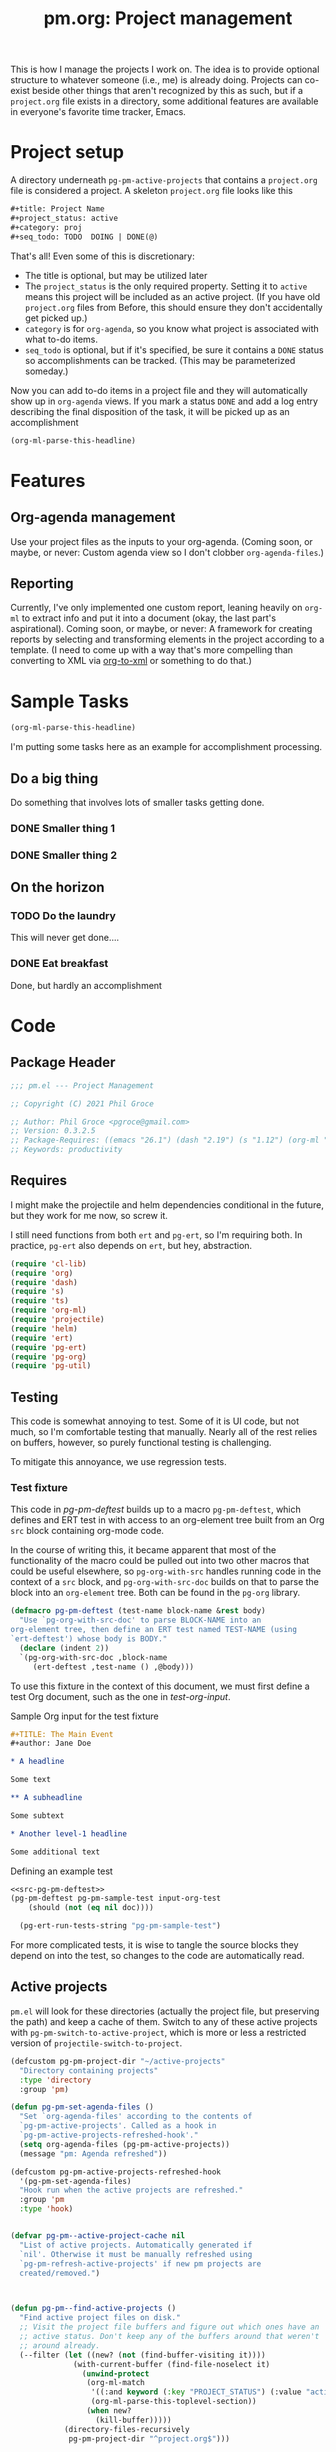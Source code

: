 #+STYLE: <link rel="stylesheet" type="text/css" href="style.css">
#+startup: indent
#+TITLE: pm.org: Project management


This is how I manage the projects I work on. The idea is to provide optional structure to whatever someone (i.e., me) is already doing. Projects can co-exist beside other things that aren't recognized by this as such, but if a =project.org= file exists in a directory, some additional features are available in everyone's favorite time tracker, Emacs.



* Project setup

A directory underneath =pg-pm-active-projects= that contains a =project.org= file is considered a project. A skeleton =project.org= file looks like this

#+begin_src org
  ,#+title: Project Name
  ,#+project_status: active
  ,#+category: proj
  ,#+seq_todo: TODO  DOING | DONE(@)
#+end_src


That's all! Even some of this is discretionary:

- The title is optional, but may be utilized later
- The =project_status= is the only required property. Setting it to =active= means this project will be included as an active project. (If you have old =project.org= files from Before, this should ensure they don't accidentally get picked up.)
- =category= is for =org-agenda=, so you know what project is associated with what to-do items.
- =seq_todo= is optional, but if it's specified, be sure it contains a =DONE= status so accomplishments can be tracked. (This may be parameterized someday.)


Now you can add to-do items in a project file and they will automatically show up in =org-agenda= views. If you mark a status =DONE= and add a log entry describing the final disposition of the task, it will be picked up as an accomplishment

#+begin_src emacs-lisp :results code
  (org-ml-parse-this-headline)
#+end_src




* Features

** Org-agenda management

Use your project files as the inputs to your org-agenda. (Coming soon, or maybe, or never: Custom agenda view so I don't clobber =org-agenda-files=.)

** Reporting

Currently, I've only implemented one custom report, leaning heavily on =org-ml= to extract info and put it into a document (okay, the last part's aspirational). Coming soon, or maybe, or never: A framework for creating reports by selecting and transforming elements in the project according to a template. (I need to come up with a way that's more compelling than converting to XML via [[https://github.com/ndw/org-to-xml][org-to-xml]] or something to do that.)


* Sample Tasks
#+name: test

#+begin_src emacs-lisp :results code
  (org-ml-parse-this-headline)
#+end_src


I'm putting some tasks here as an example for accomplishment processing.

** Do a big thing
Do something that involves lots of smaller tasks getting done.
*** DONE Smaller thing 1
:LOGBOOK:
- State "DONE"       from "DOING"      [2021-07-30 Fri 09:53] \\
  Smaller thing 1 done! Results sent to *someone*.
:END:
*** DONE Smaller thing 2
:LOGBOOK:
- State "DONE"       from "DOING"      [2021-08-06 Fri 09:55] \\
  Smaller thing 2 finished, and sent off to customer.
:END:
** On the horizon
*** TODO Do the laundry
This will never get done....
*** DONE Eat breakfast
Done, but hardly an accomplishment




* Code

** Package Header

#+name: src-header
#+BEGIN_SRC emacs-lisp
  ;;; pm.el --- Project Management

  ;; Copyright (C) 2021 Phil Groce

  ;; Author: Phil Groce <pgroce@gmail.com>
  ;; Version: 0.3.2.5
  ;; Package-Requires: ((emacs "26.1") (dash "2.19") (s "1.12") (org-ml "5.7") (ts "0.3") (projectile "20210825.649") (helm "20210826.553") (pg-util "0.3") (pg-ert "0.1") (pg-org "0.1"))
  ;; Keywords: productivity
#+END_SRC



** Requires

I might make the projectile and helm dependencies conditional in the future, but they work for me now, so screw it.

I still need functions from both =ert= and =pg-ert=, so I'm requiring both. In practice, =pg-ert= also depends on =ert=, but hey, abstraction.

#+name: src-requires
#+begin_src emacs-lisp :noweb-ref requires
  (require 'cl-lib)
  (require 'org)
  (require 'dash)
  (require 's)
  (require 'ts)
  (require 'org-ml)
  (require 'projectile)
  (require 'helm)
  (require 'ert)
  (require 'pg-ert)
  (require 'pg-org)
  (require 'pg-util)
#+end_src



** Testing

This code is somewhat annoying to test. Some of it is UI code, but not much, so I'm comfortable testing that manually. Nearly all of the rest relies on buffers, however, so purely functional testing is challenging.

To mitigate this annoyance, we use regression tests.

*** Test fixture

This code in [[pg-pm-deftest]] builds up to a macro =pg-pm-deftest=, which defines and ERT test in with access to an org-element tree built from an Org =src= block containing org-mode code.

In the course of writing this, it became apparent that most of the functionality of the macro could be pulled out into two other macros that could be useful elsewhere, so =pg-org-with-src= handles running code in the context of a =src= block, and =pg-org-with-src-doc= builds on that to parse the block into an =org-element= tree. Both can be found in the =pg-org= library.

#+name: src-pg-pm-deftest
#+begin_src emacs-lisp :results silent
  (defmacro pg-pm-deftest (test-name block-name &rest body)
    "Use `pg-org-with-src-doc' to parse BLOCK-NAME into an
  org-element tree, then define an ERT test named TEST-NAME (using
  `ert-deftest') whose body is BODY."
    (declare (indent 2))
    `(pg-org-with-src-doc ,block-name
       (ert-deftest ,test-name () ,@body)))
#+end_src

To use this fixture in the context of this document, we must first define a test Org document, such as the one in [[test-org-input]].

#+name: input-org-test
#+caption: Sample Org input for the test fixture
#+begin_src org :noweb-ref test-org-input
  ,#+TITLE: The Main Event
  ,#+author: Jane Doe

  ,* A headline

  Some text

  ,** A subheadline

  Some subtext

  ,* Another level-1 headline

  Some additional text
#+end_src




#+name: test-example-deftest
#+caption: Defining an example test
#+begin_src emacs-lisp :noweb eval :tangle no :results drawer
  <<src-pg-pm-deftest>>
  (pg-pm-deftest pg-pm-sample-test input-org-test
      (should (not (eq nil doc))))

    (pg-ert-run-tests-string "pg-pm-sample-test")
#+end_src


For more complicated tests, it is wise to tangle the source blocks they depend on into the test, so changes to the code are automatically read.


** Active projects

=pm.el= will look for these directories (actually the project file, but preserving the path) and keep a cache of them. Switch to any of these active projects with =pg-pm-switch-to-active-project=, which is more or less a restricted version of =projectile-switch-to-project=.

#+name src-active-projects
#+begin_src emacs-lisp :noweb-ref active-projects
  (defcustom pg-pm-project-dir "~/active-projects"
    "Directory containing projects"
    :type 'directory
    :group 'pm)

  (defun pg-pm-set-agenda-files ()
    "Set `org-agenda-files' according to the contents of
    `pg-pm-active-projects'. Called as a hook in
    `pg-pm-active-projects-refreshed-hook'."
    (setq org-agenda-files (pg-pm-active-projects))
    (message "pm: Agenda refreshed"))

  (defcustom pg-pm-active-projects-refreshed-hook
    '(pg-pm-set-agenda-files)
    "Hook run when the active projects are refreshed."
    :group 'pm
    :type 'hook)


  (defvar pg-pm--active-project-cache nil
    "List of active projects. Automatically generated if
    `nil'. Otherwise it must be manually refreshed using
    `pg-pm-refresh-active-projects' if new pm projects are
    created/removed.")



  (defun pg-pm--find-active-projects ()
    "Find active project files on disk."
    ;; Visit the project file buffers and figure out which ones have an
    ;; active status. Don't keep any of the buffers around that weren't
    ;; around already.
    (--filter (let ((new? (not (find-buffer-visiting it))))
                (with-current-buffer (find-file-noselect it)
                  (unwind-protect
                   (org-ml-match
                    '((:and keyword (:key "PROJECT_STATUS") (:value "active")))
                    (org-ml-parse-this-toplevel-section))
                   (when new?
                     (kill-buffer)))))
              (directory-files-recursively
               pg-pm-project-dir "^project.org$")))

  (defun pg-pm--initialize-active-projects (&optional should-refresh? no-hooks?)
    "Initialize the list of active projects if it is
    uninitialized. If SHOULD-REFRESH? is non-nil, refresh
    the (non-empty) list.

  Calling this function will run the hooks in
  `pg-pm-active-projects-refreshed-hook' if the active projects are
  refreshed; set NO-HOOKS? to a non-nil value to disable this
  behavior."
    (when (or should-refresh?
              (eq nil pg-pm--active-project-cache))
      (setq pg-pm--active-project-cache (pg-pm--find-active-projects))
      (if  no-hooks?
          (message "pm: Not running hooks, no-hooks? is %s" no-hooks?)
        (run-hooks 'pg-pm-active-projects-refreshed-hook))))

  ;;;###autoload
  (defun pg-pm-refresh-active-projects ()
    "Refresh the list of active projects', then run
  `pg-pm-active-projects-refreshed-hook'. Run this command when
  the active projects have changed on-disk, to get the list in
  sync."
    (interactive)
    (pg-pm--initialize-active-projects t)
    (message "Active projects list refreshed"))

  (defun pg-pm-active-projects ()
    "Return the list of active projects."
    (pg-pm--initialize-active-projects)
    pg-pm--active-project-cache)


  (defun pg-pm--projectile-switch-project-action ()
    (let* ((org-files-source
            (helm-build-sync-source "Project Org Files"
              :candidates (->>  (directory-files ".")
                                (--filter (s-ends-with? ".org" it))
                                (--map (cons it it )))))
           (result (helm
                    :sources (list org-files-source
                                   helm-source-projectile-buffers-list
                                   helm-source-projectile-files-list)
                    :buffer "*helm PM project*"
                    :prompt (format "[%s] pattern: " (projectile-project-name)))))
      (cond
       ((stringp result) (find-file result))
       ((bufferp result) (switch-to-buffer result))
       (t result))))

  ;;;###autoload
  (defun pg-pm-switch-to-active-project (&optional arg)
    "Switch to one of the acive projects"
    (interactive)
    (let ((proj (->> (pg-pm-active-projects)
                     (-map #'file-name-directory)
                     (completing-read "Switch to Active Project: ")))
          (projectile-switch-project-action
           #'pg-pm--projectile-switch-project-action))
      (projectile-switch-project-by-name proj arg)))

#+end_src

*** Testing

To do. This uses a lot of general Emacs state and may not be worth trying to unit test.

** Project info

Collect project metadata from each =project.org= file. This amounts to reading the keywords defined at the top level of the file.

#+name: src-project-info
#+begin_src emacs-lisp


  (defmacro pm--to-buffer (buffer-or-file-name &optional err-message)
    "If BUFFER-OR-FILE-NAME is a buffer, return it. If it's a
    string, try to open it as a file name. Otherwise, signal an
    error with ERR-MESSAGE, or a default message."
    (let ((err-message (if err-message
                           err-message
                         "Invalid parameter, must be buffer or file name.")))
      `(let ((b-or-fn ,buffer-or-file-name))
         (cond
          ((bufferp b-or-fn) b-or-fn)
          ((stringp b-or-fn) (find-file-noselect b-or-fn))
          (nil (error ,err-message))))))


  (defun pm-project-meta (key project-file-or-buffer)
    "Assuming KEY is a keyword associated with the toplevel section
  of the project file in PROJECT-FILE-OR-BUFFER, return the
  value. IF the keyword is defined multiple times, get the first
  value. If KEY is not defined, return nil."
    (let ((buff (pm--to-buffer
                  project-file-or-buffer
                  "Invalid parameter: must be project file name or buffer.")))
      (with-current-buffer buff
        (->> (org-ml-parse-this-toplevel-section)
             (org-ml-match `((:and keyword (:key ,key))))
             (--map (org-ml-get-property :value it))
             (first)))))

#+end_src


*** Testing

#+name: input-project-ex
#+begin_src org
  ,#+startup: indent
  ,#+TITLE: Example

  A minimal example.
#+end_src

#+name: test-pm-project-meta
#+begin_src emacs-lisp :noweb eval :tangle no  :exports none
  <<src-project-info>>

  (pg-org-with-src input-project-ex
    (ert-deftest pg-pm-project-meta ()
      (should (s-equals? "Example" (pm-project-meta "TITLE" )))))

  (pg-ert-run-tests-string "pg-pm-sample-test")
#+end_src




** Tasks

Org can be configured to automatically track changes to todo items; this information can be used to provide robust issue-tracking similar to what is available in enterprise systems like Jira. Unfortunately, we can't get at this data directly from the =org-element= interface, so additional code is needed.

In this section we discuss some of the ways Org stores this additional information. We then use it to define an expanded notion of Org todo items, called /tasks/, which make task-tracking information more accessible.

*** Commentary

**** Defining Tasks

We can now parse all the components of the headline that contains task information. But not all headlines are tasks. We define a task as a headline containing:

- A todo keyword
- A most recent (i.e., topmost) status change entry for the current todo keyword

The task can contain other status change entries as well, but if a status change entry does not exist for the current todo status, the headline will not be considered a task.


*** Code

**** Model Org file

Most of the tests for this section will use this org file

#+name: org-logbook-ex
#+caption: Org-mode model file
#+begin_src org
  ,#+name: Model file

  For reasons I don't fully understand, the following will be parse as an itemized list without some obvious preamble showing that it's an Org file, which this is.

  ,* DONE Do a Thing
  :LOGBOOK:
  - State "DONE"       from "DOING"      [2021-08-06 Fri 12:52] \\
    Doing this thing was *difficult,* and required a lot of description here, but it was eventually done.
  - State "DOING"      from "TODO"       [2021-08-06 Fri 11:52] \\
    Finally got around to doing this thing. Yeah!
  - This is just an extraneous logbook entry done at [2021-09-15 Wed]
  -
  -
  :END:

  ,* Another headline I don't care about

  Hi.


#+end_src


**** Extracting logbook items
#+name: hd-extracting-logbook-items

Org-mode headlines can contain a property drawer called =LOGBOOK=. This is primarily used by org-mode to track changes in the todo keyword.

We can get the logbook items using =org-ml-headline-get-logbook-items=. This requires a logging config, which could change, so we define and depend on a custom variable for that config.

A better way to do this might be to generate it dynamically from the values of =org-log-into-drawer= and =org-clock-into-drawer=.


#+name: src-headline-logbook-items
#+begin_src emacs-lisp
  (defcustom pg-pm-project-file-logging-config
    '(:log-into-drawer "LOGBOOK" :clock-into-drawer t)
    "Logging format for drawers in project files."
    :type '(plist)
    :group 'pm)


  (defun pg-pm--headline-logbook-items (headline)
    "Use `org-ml-headline-get-logbook-items' to pull logbook items
  off HEADLINE."
    (org-ml-headline-get-logbook-items
     pg-pm-project-file-logging-config
     headline))
#+end_src

***** Testing
#+name: hd-extracting-logbook-items-testing

#+name: test-headline-logbook-items
#+begin_src emacs-lisp :noweb eval :tangle no :results drawer
<<src-headline-logbook-items>>

  (pg-pm-deftest pg-pm-headline-logbook-items org-logbook-ex
    (-let (((i1 i2 i3) (->> (org-ml-match '(headline) doc)
                            (car)
                            (pg-pm--headline-logbook-items)
                            (--map (->> (org-ml-match '(:first paragraph) it)
                                        (car)))
                            (-map #'org-ml-to-trimmed-string))))
      (should (s-starts-with? "State \"DONE\""  i1))
      (should (s-starts-with? "State \"DOING\"" i2))
      (should (eq nil i3))))

  (pg-ert-run-tests-string "pg-pm-headline-logbook-items")
#+end_src


Notice that even though there's a third item in the logbook (that doesn't correspond to the regex for a state change) it isn't parsed.

As it happens, the output from =org-ml-logbookget-items= is a list of only the two =item= elements that conform to the logbook regex. This appears to be a decision made in =org-element=. Presumably clocks would also be returned.


**** Logging task status changes
Org can be configured to write a logbook entry when certain todo keywords are set. This entry contains useful information, and has a regular form which we can parse.

[[org-logbook-ex]] shows a headline containing several logbook entries. The top two were set by org-mode when the todo status of the headline was changed from =TODO= to =DOING=, and again from =DOING= to =DONE=. We will call entries of this type /status change/ entries, or just status changes.

Logbook entries are just bullet lists, so the logbook can also contain entries for things other than status changes. These entries, however, do not appear to be parsed, as discussed in [[hd-extracting-logbook-items-testing]].


***** Logbook entry regular expression

The regular expression in [[status-change-regex]] parses status change logbook entries.

I've had issues using this regex with strings, possibly because the backslashes required to escape quotation marks are represented in the string somehow. (I was using =org-ml--from-string= which is, of course, private, and may have subtleties in it I do not yet appreciate.)

#+name: src-status-change-regex
#+begin_src emacs-lisp
  (defcustom pg-pm-rx-logbook-status-change
    (rx "State"
        (+ whitespace)
        "\"" (group (+ (not "\""))) "\""
        (+ whitespace)
        "from"
        (+ whitespace)
        "\"" (group (+ (not "\""))) "\"")
    "Regex matching log entries of to-do status changes, per the
    default state format string in
    `org-log-note-headings'. Capturing accomplishments will break
    if that entry in `org-log-note-headings' is changed. (As will
    large chunks of org-agenda.) In that case, it will be necessary
    to customize this regex to correspond."
    :type 'regexp
    :group 'pm)
#+end_src

****** Testing


We can create this one as a normal ERT test.

#+name: test-status-change-regex
#+begin_src emacs-lisp :noweb eval :tangle no :noweb-ref ert-deftest :results drawer
  <<src-status-change-regex>>

  (ert-deftest pg-pm-re-test ()
    (let ((s "State \"DONE\"       from \"DOING\"      [2021-08-06 Fri 12:52]"))
      (should (s-match pg-pm-rx-logbook-status-change s))
      (should (equal (s-match pg-pm-rx-logbook-status-change s)
                     (list "State \"DONE\"       from \"DOING\""
                           "DONE"
                           "DOING")))))

  (pg-org-ert-run-tests "pg-pm-re-test")
#+end_src




***** Parsing status change information

This function parses an individual logbook entry, pulling out the status change information if it's an autologged status change.

The format for this entry is technically settable in a variable (todo: find and cite) but the org-agenda code apparently makes assumptions about this format that make it difficult to change in practice.

#+name: src-parse-task-status-change
#+begin_src emacs-lisp
  (defun pg-pm--parse-task-status-change (lb-item)
    "Attempt to parse LB-ITEM as if it were a task status
  change. If successful, return a list of the state it was changed
  to (as a symbol), the state it was changed from (as a symbol),
  the timestamp, and an org paragraph element representing any
  additional notes provided by the user.

  If LB-ITEM does not conform to the standard form for status
  changes, return nil."
    ;; parse out the to and from states
    (-when-let* (((s ts . the-rest) (org-ml-item-get-paragraph lb-item))
                 ((_ to from) (s-match pg-pm-rx-logbook-status-change (org-ml-to-trimmed-string s)))
                 ;; if notes exist, create as new paragraph
                 (notes (if (org-ml-is-type 'line-break (first the-rest))
                            ;; trick to inline (cdr the-rest) as args
                            (let ((para-objs (-map (lambda (x) `(quote ,x)) (cdr the-rest))))
                              (eval `(org-ml-build-paragraph ,@para-objs)))
                          ;; no additional notes == empty paragraph
                          (org-ml-build-paragraph))))
      (list (intern to) (intern from) ts notes)))
#+end_src

****** Testing



#+name: test-parse-task-status-change
#+begin_src emacs-lisp :noweb eval :tangle no :results drawer
    <<parse-task-status-change>>

  (pg-pm-deftest pg-pm-status-change-items-test org-logbook-ex
    (-let* (((i1 i2) (->> (org-ml-match '(:any * item) doc)
                          (-map #'pg-pm--parse-task-status-change))))
      (should (equal `(DONE DOING ,(ts-parse-org "[2021-08-06 Fri 12:52]"))
                     (list (first i1) (second i1) (ts-parse-org-element (third i1)))))
      (should (equal `(DOING TODO ,(ts-parse-org "[2021-08-06 Fri 11:52]"))
                     (list (first i2) (second i2) (ts-parse-org-element (third i2)))))
      ))

  (pg-org-ert-run-tests "pg-pm-status-change-items-test")
#+end_src





***** Building and querying tasks

=pg-pm-task-query= permits the selection of tasks in a document based on the current status, the previous status, or the time of the last update. There are more possibilities for search, but these catch a fair number of use cases. The code is modular enough that it could be extended (for instance, to the timestamps of status changes other than the most recent one) without too much work, I think/hope.

#+name: src-task-query
#+begin_src emacs-lisp
  (defun pg-pm--task (search-pred node)
    "Returns a task if the search criteria represented by
  SEARCH-PRED are met. Otherwise, returns nil.

  To qualify as a task, the node must have a logbook containing
  items that match the format for status changes. (See
  `pg-pm--parse-task-status-change'.) The most recent such entry
  must be for the current todo status, represented by CURR-STATUS.

  If so, the current status, previous status, timestamp, and
  additional notes from the most recent status change are passed
  into SEARCH-PRED, which should return non-nil if the status
  change matches the search criteria.

  The return value of this function is a list representing the
  task. The first item is the symbol 'task, tagging the list as a
  task. Subsequent items, in order, are: The org-element node for
  the headline representing the task; the list of parsed status
  changes as returned from `pg-pm--parse-task-status-change'; and a
  list of any other logbook items that do not conform to the
  `pg-pm--parse-task-status-change' format."
    (-when-let* ((status-changes
                  (->> (org-ml-headline-get-logbook-items
                        pg-pm-project-file-logging-config node)
                       (-map #'pg-pm--parse-task-status-change)))

                 ((to from ts notes) (car status-changes)))
      (when (and (eq curr-status to)
                 (funcall search-pred to from ts))
        (list 'task node status-changes other))))

  (defun pg-pm--search-pred (curr-status prev-status after before)
    "Build a function that will return true if the criteria for
  time bounding and current/previous status are met. Semantics of
  these values are described in `pg-pm-task-query'."
    (let ((always-true (lambda (x) t))

          ;; Current status
          (cs-pred (if curr-status
                       (lexical-let ((-val curr-status))
                         (lambda (x) (eq -val (symbol-name x))))
                     always-true))
          ;; Previous status
          (ps-pred (if prev-status
                       (lexical-let ((-val prev-status))
                         (lambda (x) (eq -val (symbol-name x))))
                     always-true))
          ;; Before and after the timestamp
          (after-pred (if after
                          (lexical-let ((-val after))
                            (lambda (x) (ts> x -val)))
                        always-true))
          (before-pred (if before
                           (lexical-let ((-val before))
                             (lambda (x) (ts<= x -val))))))
      (lambda (task-todo task-cs task-ps task-ts)
        (and (funcall cs-pred task-cs)
             (funcall ps-pred task-ps)
             (funcall after-pred task-ts)
             (funcall before-pred task-ts)))))


  (cl-defun pg-pm-task-query (&key curr-status prev-status after before node)
    "Fetch all tasks in NODE that meet the criteria set by
    CURR-STATUS, PREV-STATUS, AFTER, and BEFORE.

  The first four parameters represent search criteria in the task.

  CURR-STATUS is the current status (i.e., todo keyword) of the
  task. PREV-STATUS is the previous status of the test, as
  determined by the most recent logbook entry. Both of these should
  be expressed as capitalized strings. If either of these are nil,
  they are ignored.

  AFTER should be a `ts' struct, representing a point in time after
  which the last status change should have taken place. BEFORE
  should be a `ts' struct, representing a point in time before or
  at which the last status change should have taken place. If
  either are nil, they represent an open interval.

  Examples:

  (pg-pm-task-query \"DONE\" \"DOING\" <May 1 2000> <July 1 2000>)
  would fetch tasks with a status DONE that were transitions from
  DOING between May 1 and July 1 2000. (parameters in square
  brackets should be ts structs representing those times.)

  (pg-pm-task-query nil \"DOING\" <May 1 2000> <July 1 2000>) will
  fetch tasks between May and July 2000 with any todo status that
  were transitioned from DOING.

  (pg-pm-task-query \"DONE\" nil <May 1 2000> <July 1 2000>) will
  fetch tasks transitioned between May and July 2000 with the DONE
  todo status, irrespective of what status they were transitioned
  from.

  (pg-pm-task-query \"DONE\" \"DOING\" nil <July 1 2000>) will
  fetch tasks transitioned to DONE from DOING at any time up
  to (and including) July 2000.

  (pg-pm-task-query \"DONE\" \"DOING\" <MAY 1 2000>) will fetch
  tasks transitioned to DONE from DOING at any time after May 1
  2000."
    (let* ((search-pred
            (pg-pm--search-pred curr-status prev-status after before))
           (match-criteria (if curr-status
                           `(:and headline (:todo-keyword ,curr-status))
                         `headline)))
      (->> (org-ml-match `(:any * ,match-criteria)
                         node)
           (-filter (-partial #'pg-pm--task search-pred)))))

#+end_src

****** Testing

#+name: task-query-test-input
#+caption: Test input for pg-pm-task-query test
#+begin_src org

  ,* Tasks

  ,** DONE Do a Thing
   :LOGBOOK:
   - State "DONE"       from "DOING"      [2021-08-06 Fri 12:52] \\
     Notes
   - State "DOING"      from "TODO"       [2021-08-06 Fri 11:52] \\
     Notes 2
   - Not a status change [2021-09-15 Wed]
   -
   -
   :END:

  ,** TODO Not a task (yet)

  Just noodling
#+end_src


#+name: test-task-query
#+begin_src emacs-lisp :noweb eval :tangle no
  <<src-pg-pm-deftest>>
  <<src-task-query>>

  (pg-pm-deftest pg-pm-task-query-test task-query-test-input
    (should (not (equal nil (pg-pm-task-query :curr-status "DONE")))))

  (pg-org-ert-run-tests "pg-pm-task-query-test")
#+end_src

** Accomplishments

Accomplishments are similar to milestones, but perhaps a bit less premeditated.

*** Selecting headlines
Consider the selection of =DONE= headlines.

#+begin_src  emacs-lisp :tangle no :exports code
  (let ((config (list :log-into-drawer "LOGBOOK" :clock-into-drawer t)))
      (->> (org-ml-parse-subtrees 'all)
           (org-ml-match '(:any * (:todo-keyword "DONE")))
           (--map (org-ml-headline-get-logbook-items config it))))
#+end_src

Let's pull apart this functionality. First: finding candidate accomplishments. I'm calling these "accandidates," mainly because that's very distinctive and easy to both pronounce and search for/replace.

An accandidate is quite simple, there's almost no need to define this as a function. It does, however, make it clear that we're introducing an abstraction, and it makes a convenient choice point if the notion of an accandidate (wow this is a dumb word) ever becomes more complicated.

#+name: src-accandidates
#+begin_src emacs-lisp
  (defun pg-pm--accandidates (node)
    "Return headline nodes for all tasks under NODE with the keyword DONE.

  As a practical matter, NODE can be a list of subtrees (i.e., the
  return value of `org-ml-parse-subtrees')"
    (org-ml-match '(:any * (:and headline (:todo-keyword "DONE"))) node))
#+end_src

Let's test this out.

#+begin_src emacs-lisp :noweb eval :tangle no :results code :exports none
  <<src-accandidates>>
  <<src-headline-logbook-items>>

  (->> (org-ml-parse-subtrees 'all)
       (pg-pm--accandidates)
       (-map #'pg-pm--headline-logbook-items))
#+end_src

*** Parsing logbook entries

There's a lot of useful, parseable information in logbook entries, but it isn't part of the Org format, so the Org element tree just stores it as strings. We need to write some additional code to take full advantage of the information they contain.

Org will automatically add a logbook entry when to-do items are set to certain resolutions, as specified by the user. The format of this entry is specified in =org-log-note-headings=. It can be redefined, but Org documents that doing so will break =org-agenda=, so it seems safe to rely on this format in general. Based on that, it's easy enough to write a regular expression for any state transition, capturing the current to-do state, the new state, the timestamp of the change, and any notes the user has added.

#+begin_src emacs-lisp :noweb-ref strans-regex
  (defcustom pg-pm-rx-logbook-resolved
    (rx "State"
        (+ whitespace)
        "\"" (group (+ (not "\""))) "\""
        (+ whitespace)
        "from"
        (+ whitespace)
        "\"" (group (+ (not "\""))) "\"")
    "Regex matching log entries of to-do state transitions, per the
    default state format string in
    `org-log-note-headings'. Capturing accomplishments will break
    if that entry in `org-log-note-headings' is changed. (As will
    large chunks of org-agenda.) In that case, it will be necessary
    to customize this regex to correspond."
    :type 'regexp
    :group 'pm)
#+end_src

Using this, we can convert a logbook entry corresponding to this regular expression (which I call a /state-transition log entry/ or /strans log entry/) into a simple list.

#+begin_src emacs-lisp :noweb-ref parse-strans-log-entry
  (defun pg-pm--parse-strans-log-entry (lb-item)
    "If LB-ITEM is a logbook entry that looks like it was generated
  when a to-do item's status changed, parse it and return a list of
  the state it was changed to (as a symbol), the state it was
  changed from (as a symbol), the timestamp, and an org paragraph
  element representing any additional notes provided by the
  user. Otherwise, return nil."
    ;; Start by getting the paragraph portion of the logbook item
    (-when-let* [((s ts . the-rest)  (org-ml-item-get-paragraph lb-item))
                 ;; parse out the to and from states
                 ((_ to from) (->> (org-ml-to-trimmed-string s)
                                   (s-match pg-pm-rx-logbook-resolved)))
                 ;; if notes exist, create as new paragraph
                 (notes (if (org-ml-is-type 'line-break (first the-rest))
                            ;; trick to inline (cdr the-rest) as args
                            (let ((para-objs (-map (lambda (x) `(quote ,x)) (cdr the-rest))))
                              (eval `(org-ml-build-paragraph ,@para-objs)))
                          ;; no additional notes == empty paragraph
                          (org-ml-build-paragraph)))]
      (list (intern to) (intern from) ts notes)))


  (defun pg-pm--strans-to-string (strans)
    "Render the data structure returned by
    `pg-pm--parse-strans-log-entry' as a string."
    (-let [(to from ts notes) strans]
      (format "#(%s %s \"%s\" \"%s\")"
              (symbol-name to)
              (symbol-name from)
              (org-ml-to-trimmed-string ts)
              (org-ml-to-trimmed-string notes))))
#+end_src


That's a little dense. Let's test it out.

#+begin_src emacs-lisp :noweb eval :tangle no :results code :exports none
  <<src-accandidates>>
  <<headline-logbook-items>>
  <<strans-regex>>
  <<parse-strans-log-entry>>

  (-let [(to from ts notes)
         (->> (org-ml-parse-subtrees 'all)
              (pg-pm--accandidates)
              (first)
              (pg-pm--headline-logbook-items)
              (first)
              (pg-pm--parse-strans-log-entry))]
    notes)
#+end_src

The string version is a bit easier to read.

#+begin_src emacs-lisp :noweb eval :tangle no :results code :exports none
    <<src-accandidates>>
    <<headline-logbook-items>>
    <<strans-regex>>
    <<parse-strans-log-entry>>

    (->> (org-ml-parse-subtrees 'all)
         (pg-pm--accandidates)
         (first)
         (pg-pm--headline-logbook-items)
         (first)
         (pg-pm--parse-strans-log-entry)
         (pg-pm--strans-to-string))
#+end_src


*** Tasks

Tasks are regular todo items that have been logged with some discipline. Don't have those? No problem, but they won't be picked up as tasks.

Specifically, something is a capital-t Task if the /last/ logbook entry for the headline is logged in Org's format for logging todo keywords, /and/ it matches the todo-keyword status of the headline's current keyword. (Put another way, if the current status of the headline was logged.)

#+begin_src emacs-lisp




  (defun pg-pm--build-task (headline)
    "Return a task from HEADLINE, or nil if HEADLINE is not a task."
    (let ((logbook-entries (->> headline
                                (pg-pm--headline-logbook-items)
                                (-map #'pg-pm--parse-strans-log-entry))))
      (when (pg-pm--accomplishment? headline logbook-entries)
        (list headline (or (first logbook-entries)
                           (org-ml-get-property :title headline))))))


  (defun pg-pm--accomplishment-headline (accomplishment)
    "Get the headline associated with ACCOMPLISHMENT."
    (-let [(headline _) accomplishment]
      headline))

  (defun pg-pm--accomplishment-strans (accomplishment)
    "Get the state transition entry associated with ACCOMPLISHMENT."
    (-let [(_ strans) accomplishment]
      strans))

  (defun pg-pm--accomplishment-to-string (accomplishment)
    "Render the data structure returned by
    `pg-pm--build-accomplishment' as a string."
    (-let [(headline strans) accomplishment]
      (format "#(\"%s\" %s)"
              (org-ml-to-trimmed-string headline)
              (pg-pm--strans-to-string strans))))
#+end_src


*** Time manipulation

This library uses [[https://github.com/alphapapa/ts.el][ts.el]] to do time manipulation. These functions make =ts-adjust= a little easier to use with dynamic input.

#+begin_src emacs-lisp :noweb-ref time-manip
  (defun pm-time-spec-from-string (time-spec)
    "Return a list of adjustments based on TIME-SPEC.

  The format of TIME-SPEC is a series of adjustments of the form \"<num><unit>\",
  where num is an integer (possibly negative) and unit is one of the following unit specifiers:

     Y : year
     M : month
     d : day
     h : hour
     m : minute
     s : second

  For example, \"4y\" represents an adjustment of four years,
  or ('year 4) as a `ts-adjust' adjustment. \"3d14h\"
  represents ('day 3 'hour 14). Otherwise, all semantics of
  `ts-ajust' are observed."
    (let ((s2 time-spec)
          (regex (rx bol
                     (group (* (or "+" "-"))
                            (+ digit))
                     (group (or "Y" "M" "d" "h" "m" "s"))))
          (unit-alist '(("Y" . year)
                        ("M" . month)
                        ("d" . day)
                        ("h" . hour)
                        ("m" . minute)
                        ("s" . second))))
      (cl-loop until (s-equals? "" s2)
               collect (-let [(all num unit) (s-match regex s2)]
                         (if (eq all nil)
                             (error "Invalid time spec '%s'" time-spec)
                           (progn
                             (setq s2 (substring-no-properties s2 (length all)))
                             (list (cdr (assoc unit unit-alist))
                                   (string-to-number num))))))))


  (defun pm-ts-adjust-from-string (time-spec-string ts)
    "Like `ts-adjust', but instead of an series of adjustments,
  adjust from a string representation derived from
  `pg-time-spec-from-string'. TIME-SPEC-STRING contains the
  adjustment string; it is applied to TS.

  For the format of TIME-SPEC-STRING, see
  `pg--time-spec-from-string'."
    (eval `(ts-adjust
            ,@(->> (pm-time-spec-from-string time-spec-string)
                   (-flatten)
                   (-map (lambda (x) `(quote ,x))))
            ,ts)))
#+end_src

#+RESULTS:
: pm-ts-adjust-from-string


In addition to =ts-adjust=, we also use =ts-parse-org-element= to convert between Org timestamps and =ts=-style time structures.

So that's how we bridge the gap between =org-ml= and =ts=.


*** Building an accomplishment record

With all these tools in place, we can now match to-do items that we define as accomplishments. A finished task is an accomplishment if and only if:

- It's completed (i.e., status is =DONE=)
- We have a record of its completion (i.e., the last state transition entry matches the state of the finished item)

We also need some description of what was accomplished. When it exists, the notes associated with the state transition entry serve the purpose. If notes do not exist, we will currently assume the actual text of the headline will suffice.

We may add more criteria to this definition later (e.g., that they must be tagged as accomplishments) but that needs to be answered with use.

(You may wonder why this isn't a =defclass=. The reason is mainly that Emacs documentation doesn't handle functions generated by =defclass= too well, and I like my code to be discoverable from there.)

#+begin_src emacs-lisp :noweb-ref build-accomplishment
  (defun pg-pm--accomplishment? (headline strans-entries)
    "Returns a true value if the entries in STRANS-ENTRIES
    constitute an actual accomplishment, otherwise nil.

  STRANS-ENTRIES should be a list of state transition logbook
  entries, as processed by `pg-pm--parse-strans-log-entry'."
    ;; To be an accomplishment, there must be a logbook entry
    ;; corresponding to the current to-do state of the headline (so the
    ;; info in the first logbook entry and the headline to-do state must
    ;; match), and the to-do state of the headline must indicate that
    ;; the task is finished (which currently just means it's in state
    ;; DONE).
    ;;
    ;; If more than one to-do state indicated that a task was finished,
    ;; we'd also have to check that the state on the entry matched the
    ;; one on the headline, but with one finishing state, we get that
    ;; for free, so to speak.
    (and (equal "DONE" (org-ml-get-property :todo-keyword headline))
         (equal 'DONE (first (first strans-entries)))))


  (defun pg-pm--build-accomplishment (headline)
    "Return an accomplishment record for HEADLINE. The
  accomplishment record contains the headline, the transition log
  entry corresponding to the finishing of the accomplishment, and
  all the elements of the transition log entry, as returned by
  `pg-pm--parse-strans-log-entry'.

  If the headline is not, in fact, an accomplishment, this function
  returns nil."
    (let ((logbook-entries (->> headline
                                (pg-pm--headline-logbook-items)
                                (-map #'pg-pm--parse-strans-log-entry))))
      (when (pg-pm--accomplishment? headline logbook-entries)
        (list headline (or (first logbook-entries)
                           (org-ml-get-property :title headline))))))


  (defun pg-pm--accomplishment-headline (accomplishment)
    "Get the headline associated with ACCOMPLISHMENT."
    (-let [(headline _) accomplishment]
      headline))

  (defun pg-pm--accomplishment-strans (accomplishment)
    "Get the state transition entry associated with ACCOMPLISHMENT."
    (-let [(_ strans) accomplishment]
      strans))

  (defun pg-pm--accomplishment-to-string (accomplishment)
    "Render the data structure returned by
    `pg-pm--build-accomplishment' as a string."
    (-let [(headline strans) accomplishment]
      (format "#(\"%s\" %s)"
              (org-ml-to-trimmed-string headline)
              (pg-pm--strans-to-string strans))))
#+end_src

Used thusly:

#+begin_src emacs-lisp :noweb eval :tangle no :results drawer :exports code
  <<src-accandidates>>
  <<headline-logbook-items>>
  <<strans-regex>>
  <<parse-strans-log-entry>>
  <<build-accomplishment>>

  (->> (org-ml-parse-subtrees 'all)
       (pg-pm--accandidates)
       (-keep #'pg-pm--build-accomplishment)
       (first)
       (pg-pm--accomplishment-to-string))
#+end_src

As you can see, =pg-pm--build-accomplishment= is both a constructor and a predicate, so we can throw a list of maybe-accomplishments at it and use =-keep= to filter out the non-accomplishments.

*** Org-mode representation of accomplishments

The accomplishment record is convenient for processing, but we'll eventually want to represent accomplishments in Org. Building that now also gives us a "free" string representation. Here's what we're shooting

#+begin_src emacs-lisp :noweb-ref accomplishment-to-org
  (defun pg-pm--accomplishments-build-plain-list (acc-items)
    "Build a plain-list with ACC-ITEMS as a list, not inlined."
    (if acc-items
        (eval `(org-ml-build-plain-list ,@(-map (lambda (x) `(quote ,x)) acc-items)))
      (org-ml-build-plain-list)))


  (defun pg-pm--accomplishments-build-headline (project-name accomplishments)
    "Turn a list of accomplishments to an org-element headline."
    (->> accomplishments
         (-map #'pg-pm--accomplishment-build-item)
         (pg-pm--accomplishments-build-plain-list)
         (org-ml-build-section)
         (org-ml-build-headline
          :title (org-ml-build-secondary-string! project-name))))

  (defun pg-pm--format-time(org-ts)
    (->> (ts-parse-org-element org-ts)
         (ts-format "%d %b")
         (format "/%s/")))

  (defun pg-pm--accomplishment-build-item (accomplishment)
    "Convert ACCOMPLISHMENT, an accomplishment record, to an
    org item representation. If ACCOMPLISHMENT is nil, return
    nil."
    (-let* (((headline (_ _ ts notes)) accomplishment)
            (ts-formatted (pg-pm--format-time ts))
            (notes-formatted (org-ml-to-trimmed-string notes))
            (para-string (format "%s: %s" ts-formatted notes-formatted)))
      (org-ml-build-item! :paragraph para-string)))
#+end_src

This should generate something that looks like:

#+begin_src org :tangle no
   ,* DCO Modeling
     - /(Jan 1 2021)/: Extracted workflows from Sari and Chuck's training
   ,* Line Project
     - /(Jan 2 2021)/: Contracting paperwork filed with Finance for external collaborator
#+end_src


Used thusly:

#+begin_src emacs-lisp :noweb eval :tangle no :results code :exports code
  <<src-accandidates>>
  <<headline-logbook-items>>
  <<strans-regex>>
  <<parse-strans-log-entry>>
  <<build-accomplishment>>
  <<accomplishment-to-org>>


  (->> (org-ml-parse-subtrees 'all)
       (pg-pm--accandidates)
       (-keep #'pg-pm--build-accomplishment)
       (first)
       (pg-pm--accomplishment-build-item)
       (org-ml-to-trimmed-string))
#+end_src




*** Building the accomplishment report


Time to build the report.


#+begin_src emacs-lisp :noweb-ref accomplishment-report
  (defun pg-pm--recent-accomplishments? (beg end accomplishment)
    "Return ACCOMPLISHMENT if its timestamp "
    (-let* (((_ (_ _ ts _)) accomplishment)
            (ts (ts-parse-org-element ts)))
      ;; ts-in is beg <= ts <= end, which means a time could be in
      ;; ranges a->b and in b->c. Defining it this way makes binning
      ;; easier. Which I won't be doing, so I don't know why I care, but
      ;; that's the story of my life.
      (when (and (ts< beg ts)
                 (ts>= end ts))
        accomplishment)))

  (defun pg-pm--beginning-time (end time-offset)
    "Return the beginning of a time range ending with END and
    defined relative to END by TIME-OFFSET. Signal an error if
    TIME-OFFSET is net positive (i.e., if the beginning would be
    after the end)."
    (let ((beg (pm-ts-adjust-from-string time-offset end)))
      (if (ts< end beg)
          (error "Beginning time is in the future (use negative offsets)")
        beg)))


  (defun pg-pm--headlines-from-project-file (begin end project-file-name)
    "Return an alist entry of accomplishments, keyed by project name."
    (with-current-buffer (find-file-noselect project-file-name)
      (let ((project-name (pm-project-meta "TITLE" project-file-name)))
        (->> (org-ml-parse-subtrees 'all)
             (pg-pm--accandidates)
             (-keep #'pg-pm--build-accomplishment)
             (-keep (-partial #'pg-pm--recent-accomplishments?
                              begin end))
             (pg-pm--accomplishments-build-headline project-name)))))


  ;;  headline -> section -> plain-list -> [item -> paragraph]



  (defun pg-pm-accomplishment-report (&optional time-offset)
    "Compile an accomplishment report from the tasks that have
  been closed in a time period. Accomplishments are extracted from
  the files returned by `pg-pm-active-projects'.

  If TIME-OFFSET is nil, prompt the user for a time specification,
  indicating how old an accomplishment can be before it is included
  in the report. The syntax for this specification is given in
  `pg-time-spec-from-string'."
    (interactive)
    (let* ((time-offset (or time-offset
                            (read-string "Find since: " "-7d")))
           (end (ts-now))
           (begin (pg-pm--beginning-time end time-offset))
           (toplevel (org-ml-build-section
                      (org-ml-build-keyword "TITLE" "Accomplishments Report")))
           (headlines
            (--map (pg-pm--headlines-from-project-file begin end it)
                   (pg-pm-active-projects)))
           (buff (get-buffer-create "*Accomplishments*")))
      (with-current-buffer buff
        (erase-buffer)
        (cd pg-pm-project-dir)
        (org-mode)
        (org-indent-mode)
        (insert (org-ml-to-string toplevel))
        (--map
         (insert (org-ml-to-string it))
         headlines))
      (switch-to-buffer buff)))
#+end_src

**** Testing

We will use a simplified version of the example above, which includes a lot of edge cases.

#+name:
#+caption: Org-mode snippet
#+begin_src org

  ,* Tasks

  ,** DONE Do a Thing
   :LOGBOOK:
   - State "DONE"       from "DOING"      [2021-08-06 Fri 12:52] \\
     Notes
   - State "DOING"      from "TODO"       [2021-08-06 Fri 11:52] \\
     Notes 2
   - Not a status change [2021-09-15 Wed]
   -
   -
   :END:

  ,** TODO Not a task (yet)
#+end_src



** Reboot

A lot of the foregoing was ad-hoc. A more principled approach would be:

- Query projects for general project and task data
- Format the results of that query in a report

Where both these processes are generalized.

We can see that =org-ml= takes us a lot of the way there, but not all the way. That's mainly because some of the things we're interested in exist "above" the level of the element tree–for instance, the history information in the logbook entries that Org treats as a sequence of secondary strings. It would be very nice if we could use the =org-ml= node selection syntax for the whole search though, instead of relying on regular expressions.

The reporting is basically fine, but separating the document structure from the content a bit more would be nice. There's a reason so many data-based web apps have template engines. And the document itself needs to include more than just "accomplishments."

#+begin_src emacs-lisp

#+end_src


* Provide


#+BEGIN_SRC emacs-lisp
  (provide 'pm)
  ;;; pm.el ends here
#+END_SRC
